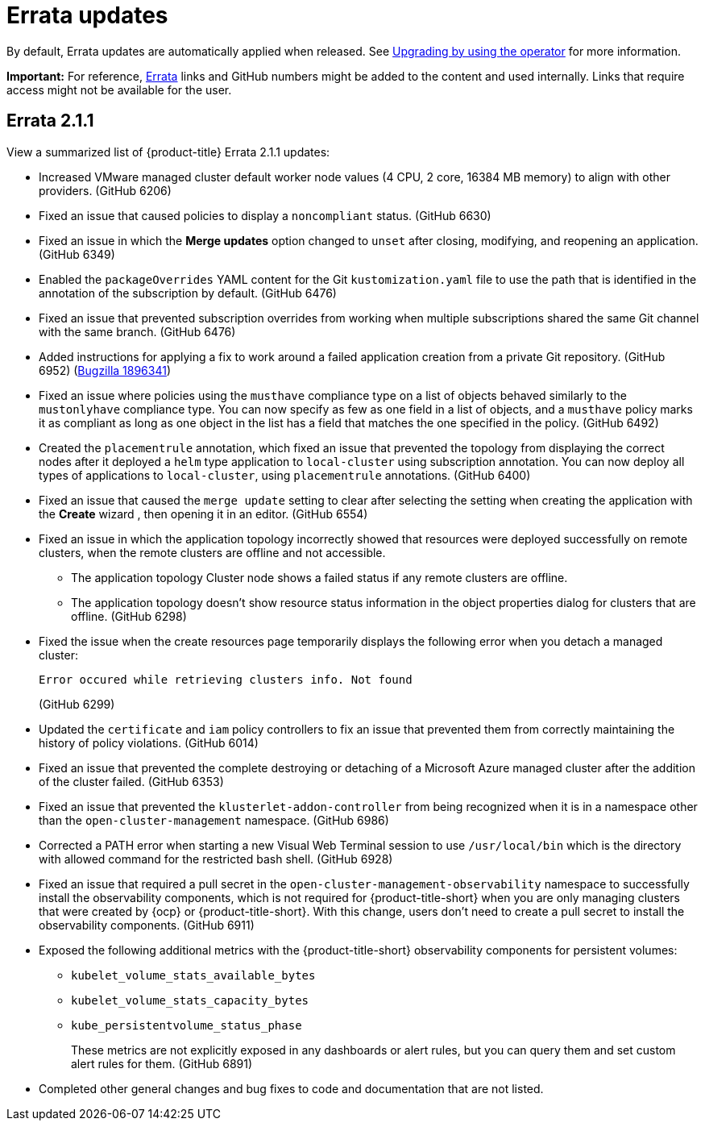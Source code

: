 [#errata-updates]
= Errata updates

By default, Errata updates are automatically applied when released. See link:../install/upgrade_hub.adoc#upgrading-by-using-the-operator[Upgrading by using the operator] for more information.

*Important:* For reference, link:https://access.redhat.com/errata/#/[Errata] links and GitHub numbers might be added to the content and used internally. Links that require access might not be available for the user. 

== Errata 2.1.1

View a summarized list of {product-title} Errata 2.1.1 updates:

* Increased VMware managed cluster default worker node values (4 CPU, 2 core, 16384 MB memory) to align with other providers. (GitHub 6206)

* Fixed an issue that caused policies to display a `noncompliant` status. (GitHub 6630)

* Fixed an issue in which the *Merge updates* option changed to `unset` after closing, modifying, and reopening an application. (GitHub 6349)

* Enabled the `packageOverrides` YAML content for the Git `kustomization.yaml` file to use the path that is identified in the annotation of the subscription by default. (GitHub 6476)

* Fixed an issue that prevented subscription overrides from working when multiple subscriptions shared the same Git channel with the same branch. (GitHub 6476)

* Added instructions for applying a fix to work around a failed application creation from a private Git repository. (GitHub 6952) (link:https://bugzilla.redhat.com/show_bug.cgi?id=1896341[Bugzilla 1896341])

* Fixed an issue where policies using the `musthave` compliance type on a list of objects behaved similarly to the `mustonlyhave` compliance type. You can now specify as few as one field in a list of objects, and a `musthave` policy marks it as compliant as long as one object in the list has a field that matches the one specified in the policy. (GitHub 6492)

* Created the `placementrule` annotation, which fixed an issue that prevented the topology from displaying the correct nodes after it deployed a `helm` type application to `local-cluster` using subscription annotation. You can now deploy all types of applications to `local-cluster`, using `placementrule` annotations. (GitHub 6400)

* Fixed an issue that caused the `merge update` setting to clear after selecting the setting when creating the application with the *Create* wizard , then opening it in an editor. (GitHub 6554)

* Fixed an issue in which the application topology incorrectly showed that resources were deployed successfully on remote clusters, when the remote clusters are offline and not accessible.

** The application topology Cluster node shows a failed status if any remote clusters are offline.

** The application topology doesn't show resource status information in the object properties dialog for clusters that are offline. (GitHub 6298)

* Fixed the issue when the create resources page temporarily displays the following error when you detach a managed cluster:
+
----
Error occured while retrieving clusters info. Not found
----
(GitHub 6299)

* Updated the `certificate` and `iam` policy controllers to fix an issue that prevented them from correctly maintaining the history of policy violations. (GitHub 6014)

* Fixed an issue that prevented the complete destroying or detaching of a Microsoft Azure managed cluster after the addition of the cluster failed. (GitHub 6353)

* Fixed an issue that prevented the `klusterlet-addon-controller` from being recognized when it is in a namespace other than the `open-cluster-management` namespace. (GitHub 6986)

* Corrected a PATH error when starting a new Visual Web Terminal session to use `/usr/local/bin` which is the directory with allowed command for the restricted bash shell. (GitHub 6928)

* Fixed an issue that required a pull secret in the `open-cluster-management-observability` namespace to successfully install the observability components, which is not required for {product-title-short} when you are only managing clusters that were created by {ocp} or {product-title-short}. With this change, users don't need to create a pull secret to install the observability components. (GitHub 6911)

* Exposed the following additional metrics with the {product-title-short} observability components for persistent volumes:

** `kubelet_volume_stats_available_bytes`
** `kubelet_volume_stats_capacity_bytes`
** `kube_persistentvolume_status_phase`
+
These metrics are not explicitly exposed in any dashboards or alert rules, but you can query them and set custom alert rules for them. (GitHub 6891)

* Completed other general changes and bug fixes to code and documentation that are not listed.
